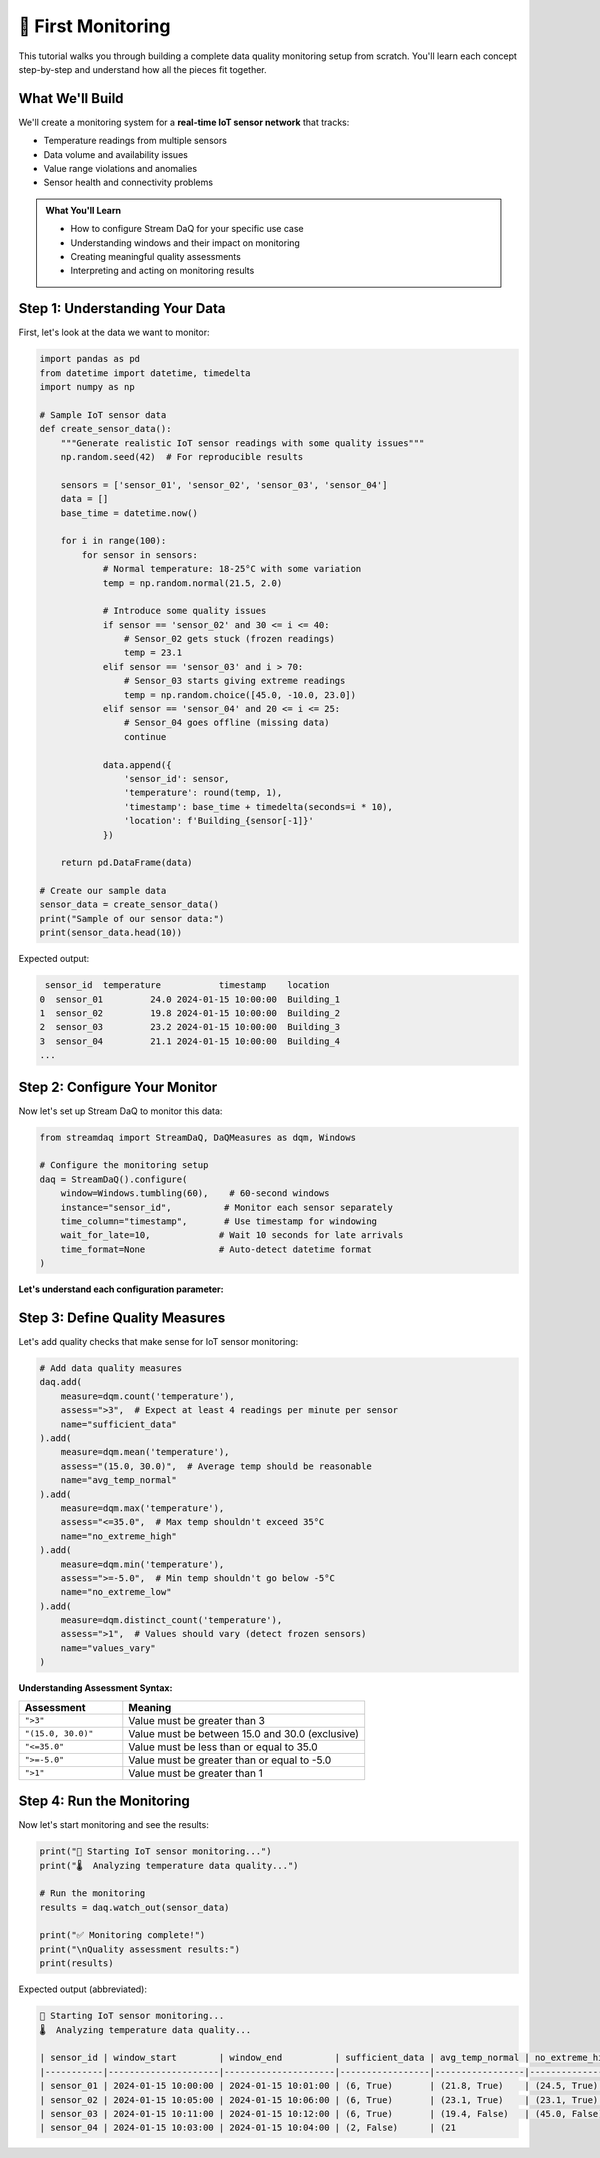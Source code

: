 🎯 First Monitoring
========================

This tutorial walks you through building a complete data quality monitoring setup from scratch. You'll learn each concept step-by-step and understand how all the pieces fit together.

What We'll Build
----------------

We'll create a monitoring system for a **real-time IoT sensor network** that tracks:

- Temperature readings from multiple sensors
- Data volume and availability issues
- Value range violations and anomalies
- Sensor health and connectivity problems

.. admonition:: What You'll Learn
   :class: tip

   - How to configure Stream DaQ for your specific use case
   - Understanding windows and their impact on monitoring
   - Creating meaningful quality assessments
   - Interpreting and acting on monitoring results

Step 1: Understanding Your Data
-------------------------------

First, let's look at the data we want to monitor:

.. code-block:: python

    import pandas as pd
    from datetime import datetime, timedelta
    import numpy as np

    # Sample IoT sensor data
    def create_sensor_data():
        """Generate realistic IoT sensor readings with some quality issues"""
        np.random.seed(42)  # For reproducible results

        sensors = ['sensor_01', 'sensor_02', 'sensor_03', 'sensor_04']
        data = []
        base_time = datetime.now()

        for i in range(100):
            for sensor in sensors:
                # Normal temperature: 18-25°C with some variation
                temp = np.random.normal(21.5, 2.0)

                # Introduce some quality issues
                if sensor == 'sensor_02' and 30 <= i <= 40:
                    # Sensor_02 gets stuck (frozen readings)
                    temp = 23.1
                elif sensor == 'sensor_03' and i > 70:
                    # Sensor_03 starts giving extreme readings
                    temp = np.random.choice([45.0, -10.0, 23.0])
                elif sensor == 'sensor_04' and 20 <= i <= 25:
                    # Sensor_04 goes offline (missing data)
                    continue

                data.append({
                    'sensor_id': sensor,
                    'temperature': round(temp, 1),
                    'timestamp': base_time + timedelta(seconds=i * 10),
                    'location': f'Building_{sensor[-1]}'
                })

        return pd.DataFrame(data)

    # Create our sample data
    sensor_data = create_sensor_data()
    print("Sample of our sensor data:")
    print(sensor_data.head(10))

Expected output:

.. code-block::

     sensor_id  temperature           timestamp    location
    0  sensor_01         24.0 2024-01-15 10:00:00  Building_1
    1  sensor_02         19.8 2024-01-15 10:00:00  Building_2
    2  sensor_03         23.2 2024-01-15 10:00:00  Building_3
    3  sensor_04         21.1 2024-01-15 10:00:00  Building_4
    ...

Step 2: Configure Your Monitor
------------------------------

Now let's set up Stream DaQ to monitor this data:

.. code-block:: python

    from streamdaq import StreamDaQ, DaQMeasures as dqm, Windows

    # Configure the monitoring setup
    daq = StreamDaQ().configure(
        window=Windows.tumbling(60),    # 60-second windows
        instance="sensor_id",          # Monitor each sensor separately
        time_column="timestamp",       # Use timestamp for windowing
        wait_for_late=10,             # Wait 10 seconds for late arrivals
        time_format=None              # Auto-detect datetime format
    )

**Let's understand each configuration parameter:**

.. grid:: 1 1 2 2
    :gutter: 3

    .. grid-item-card:: **window**: ``Windows.tumbling(60)``
        :class-header: bg-info text-white

        Creates **non-overlapping 60-second windows**. Each data point belongs to exactly one window.

    .. grid-item-card:: **instance**: ``"sensor_id"``
        :class-header: bg-info text-white

        **Monitor each sensor separately**. Quality metrics are calculated per sensor per window.

    .. grid-item-card:: **time_column**: ``"timestamp"``
        :class-header: bg-info text-white

        **Which column contains the event time** for windowing and ordering.

    .. grid-item-card:: **wait_for_late**: ``10``
        :class-header: bg-info text-white

        **Wait 10 seconds** for late-arriving data before finalizing a window.

Step 3: Define Quality Measures
-------------------------------

Let's add quality checks that make sense for IoT sensor monitoring:

.. code-block:: python

    # Add data quality measures
    daq.add(
        measure=dqm.count('temperature'),
        assess=">3",  # Expect at least 4 readings per minute per sensor
        name="sufficient_data"
    ).add(
        measure=dqm.mean('temperature'),
        assess="(15.0, 30.0)",  # Average temp should be reasonable
        name="avg_temp_normal"
    ).add(
        measure=dqm.max('temperature'),
        assess="<=35.0",  # Max temp shouldn't exceed 35°C
        name="no_extreme_high"
    ).add(
        measure=dqm.min('temperature'),
        assess=">=-5.0",  # Min temp shouldn't go below -5°C
        name="no_extreme_low"
    ).add(
        measure=dqm.distinct_count('temperature'),
        assess=">1",  # Values should vary (detect frozen sensors)
        name="values_vary"
    )

**Understanding Assessment Syntax:**

.. list-table::
   :header-rows: 1
   :widths: 30 70

   * - Assessment
     - Meaning
   * - ``">3"``
     - Value must be greater than 3
   * - ``"(15.0, 30.0)"``
     - Value must be between 15.0 and 30.0 (exclusive)
   * - ``"<=35.0"``
     - Value must be less than or equal to 35.0
   * - ``">=-5.0"``
     - Value must be greater than or equal to -5.0
   * - ``">1"``
     - Value must be greater than 1

Step 4: Run the Monitoring
--------------------------

Now let's start monitoring and see the results:

.. code-block:: python

    print("🚀 Starting IoT sensor monitoring...")
    print("🌡️  Analyzing temperature data quality...")

    # Run the monitoring
    results = daq.watch_out(sensor_data)

    print("✅ Monitoring complete!")
    print("\nQuality assessment results:")
    print(results)

Expected output (abbreviated):

.. code-block::

    🚀 Starting IoT sensor monitoring...
    🌡️  Analyzing temperature data quality...

    | sensor_id | window_start        | window_end          | sufficient_data | avg_temp_normal | no_extreme_high | no_extreme_low | values_vary |
    |-----------|---------------------|---------------------|-----------------|-----------------|-----------------|----------------|-------------|
    | sensor_01 | 2024-01-15 10:00:00 | 2024-01-15 10:01:00 | (6, True)       | (21.8, True)    | (24.5, True)    | (19.2, True)   | (6, True)   |
    | sensor_02 | 2024-01-15 10:05:00 | 2024-01-15 10:06:00 | (6, True)       | (23.1, True)    | (23.1, True)    | (23.1, True)   | (1, False)  |
    | sensor_03 | 2024-01-15 10:11:00 | 2024-01-15 10:12:00 | (6, True)       | (19.4, False)   | (45.0, False)   | (-10.0, False) | (3, True)   |
    | sensor_04 | 2024-01-15 10:03:00 | 2024-01-15 10:04:00 | (2, False)      | (21